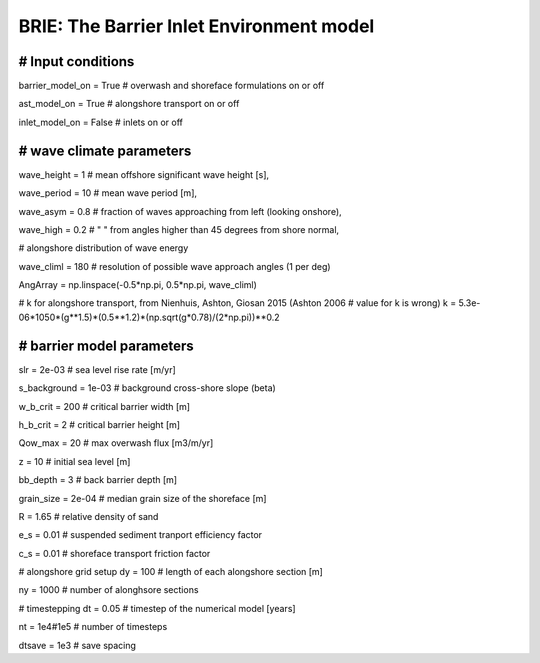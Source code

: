 BRIE: The Barrier Inlet Environment model
=========================================
###############################################################################
# Input conditions
###############################################################################

barrier_model_on = True   # overwash and shoreface formulations on or off

ast_model_on     = True   # alongshore transport on or off

inlet_model_on   = False  # inlets on or off

###############################################################################
# wave climate parameters
###############################################################################

wave_height = 1     # mean offshore significant wave height [s],

wave_period = 10    # mean wave period [m],

wave_asym = 0.8     # fraction of waves approaching from left (looking onshore),

wave_high = 0.2     # " " from angles higher than 45 degrees from shore normal,

# alongshore distribution of wave energy

wave_climl = 180   # resolution of possible wave approach angles (1 per deg)

AngArray = np.linspace(-0.5*np.pi, 0.5*np.pi, wave_climl)

# k for alongshore transport, from Nienhuis, Ashton, Giosan 2015 (Ashton 2006
# value for k is wrong)
k = 5.3e-06*1050*(g**1.5)*(0.5**1.2)*(np.sqrt(g*0.78)/(2*np.pi))**0.2 

###############################################################################
# barrier model parameters
###############################################################################

slr = 2e-03            # sea level rise rate [m/yr]

s_background = 1e-03   # background cross-shore slope (beta)

w_b_crit = 200         # critical barrier width [m]

h_b_crit = 2           # critical barrier height [m]

Qow_max = 20           # max overwash flux [m3/m/yr]

z = 10                 # initial sea level [m]

bb_depth = 3           # back barrier depth [m]

grain_size = 2e-04     # median grain size of the shoreface [m]

R = 1.65               # relative density of sand

e_s = 0.01             # suspended sediment tranport efficiency factor

c_s = 0.01             # shoreface transport friction factor

# alongshore grid setup
dy = 100               # length of each alongshore section [m]

ny = 1000              # number of alonghsore sections

# timestepping
dt = 0.05              # timestep of the numerical model [years]

nt = 1e4#1e5           # number of timesteps

dtsave = 1e3           # save spacing
|Build Status|


.. |Build Status| image:: https://travis-ci.com/UNC-CECL/brie.svg?branch=master
   :target: https://travis-ci.com/UNC-CECL/brie
